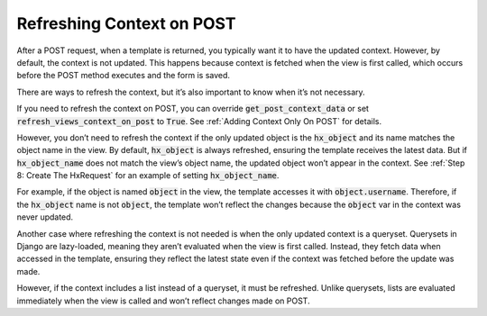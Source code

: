 Refreshing Context on POST
--------------------------

After a POST request, when a template is returned, you typically want it to
have the updated context. However, by default, the context is not updated.
This happens because context is fetched when the view is first called,
which occurs before the POST method executes and the form is saved.

There are ways to refresh the context, but it’s also important to know when it’s not necessary.

If you need to refresh the context on POST, you can override
:code:`get_post_context_data` or set :code:`refresh_views_context_on_post` to :code:`True`.
See :ref:`Adding Context Only On POST` for details.

However, you don’t need to refresh the context if the only updated object is
the :code:`hx_object` and its name matches the object name in the view.
By default, :code:`hx_object` is always refreshed, ensuring the template
receives the latest data. But if :code:`hx_object_name` does not match
the view’s object name, the updated object won’t appear in the context.
See :ref:`Step 8: Create The HxRequest` for an example of setting :code:`hx_object_name`.

For example, if the object is named :code:`object` in the view,
the template accesses it with :code:`object.username`.
Therefore, if the :code:`hx_object` name is not :code:`object`,
the template won’t reflect the changes because the :code:`object` var in the context
was never updated.

Another case where refreshing the context is not needed
is when the only updated context is a queryset. Querysets in Django are
lazy-loaded, meaning they aren’t evaluated when the view is first called.
Instead, they fetch data when accessed in the template, ensuring they
reflect the latest state even if the context was fetched before the update was made.

However, if the context includes a list instead of a queryset,
it must be refreshed. Unlike querysets, lists are evaluated immediately
when the view is called and won’t reflect changes made on POST.
